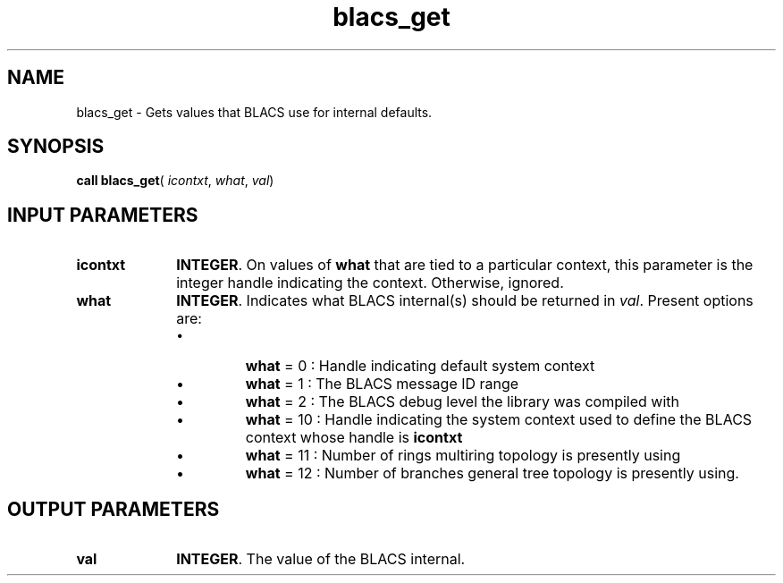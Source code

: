 .\" Copyright (c) 2002 \- 2008 Intel Corporation
.\" All rights reserved.
.\"
.TH blacs\(ulget 3 "Intel Corporation" "Copyright(C) 2002 \- 2008" "Intel(R) Math Kernel Library"
.SH NAME
blacs\(ulget \- Gets values that BLACS use for internal defaults. 
.SH SYNOPSIS
.PP
\fBcall blacs\(ulget\fR( \fIicontxt\fR, \fIwhat\fR, \fIval\fR)
.SH INPUT PARAMETERS

.TP 10
\fBicontxt\fR
.NL
\fBINTEGER\fR.  On values of  \fBwhat\fR that are tied to a particular context, this parameter is the integer handle indicating the context. Otherwise, ignored.
.TP 10
\fBwhat\fR
.NL
\fBINTEGER\fR. Indicates what BLACS internal(s) should be returned in \fIval\fR. Present options are:
.RS
.IP \(bu
\fBwhat\fR = 0 : Handle indicating default system context
.IP \(bu
\fBwhat\fR = 1 : The BLACS message ID range
.IP \(bu
\fBwhat\fR = 2 : The BLACS debug level the library was compiled with
.IP \(bu
\fBwhat\fR = 10 : Handle indicating the system context used to define the BLACS context whose handle is \fBicontxt\fR
.IP \(bu
\fBwhat\fR = 11 : Number of rings multiring topology is presently using
.IP \(bu
\fBwhat\fR = 12 : Number of branches general tree topology is presently using.
.RE

.SH OUTPUT PARAMETERS

.TP 10
\fBval\fR
.NL
\fBINTEGER\fR.  The value of the BLACS internal. 
